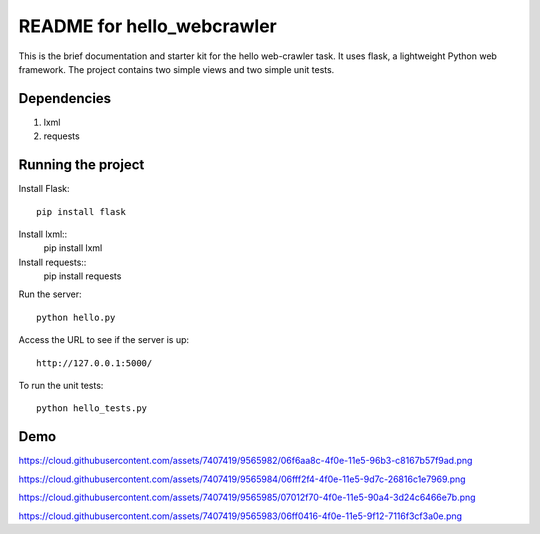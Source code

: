 ===========================
README for hello_webcrawler
===========================

This is the brief documentation and starter kit for the hello web-crawler task.  It uses flask, a lightweight Python web framework.  The project contains two simple views and two simple unit tests.

Dependencies
===================

1) lxml
2) requests


Running the project
===================

Install Flask::

    pip install flask

Install lxml::
    pip install lxml
    
Install requests::
    pip install requests    

Run the server::

    python hello.py

Access the URL to see if the server is up::

    http://127.0.0.1:5000/

To run the unit tests::

    python hello_tests.py


Demo
===================


https://cloud.githubusercontent.com/assets/7407419/9565982/06f6aa8c-4f0e-11e5-96b3-c8167b57f9ad.png

https://cloud.githubusercontent.com/assets/7407419/9565984/06fff2f4-4f0e-11e5-9d7c-26816c1e7969.png

https://cloud.githubusercontent.com/assets/7407419/9565985/07012f70-4f0e-11e5-90a4-3d24c6466e7b.png

https://cloud.githubusercontent.com/assets/7407419/9565983/06ff0416-4f0e-11e5-9f12-7116f3cf3a0e.png

